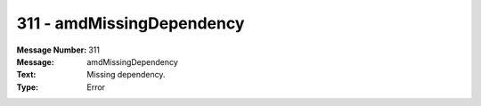 .. _build/messages/311:

========================================================================================
311 - amdMissingDependency
========================================================================================

:Message Number: 311
:Message: amdMissingDependency
:Text: Missing dependency.
:Type: Error

